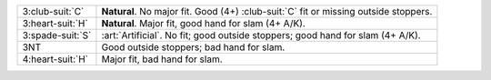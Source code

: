 .. table::
    :widths: auto

    +--------------------+----------------------------------------------------------------------------------------+
    | 3\ :club-suit:`C`  | **Natural**. No major fit. Good (4+) \ :club-suit:`C` fit or missing outside stoppers. |
    +--------------------+----------------------------------------------------------------------------------------+
    | 3\ :heart-suit:`H` | **Natural**. Major fit, good hand for slam (4+ A/K).                                   |
    +--------------------+----------------------------------------------------------------------------------------+
    | .. class:: alert   | :art:`Artificial`. No fit; good outside stoppers; good hand for slam (4+ A/K).         |
    |                    |                                                                                        |
    | 3\ :spade-suit:`S` |                                                                                        |
    +--------------------+----------------------------------------------------------------------------------------+
    | 3NT                | Good outside stoppers; bad hand for slam.                                              |
    +--------------------+----------------------------------------------------------------------------------------+
    | 4\ :heart-suit:`H` | Major fit, bad hand for slam.                                                          |
    +--------------------+----------------------------------------------------------------------------------------+
